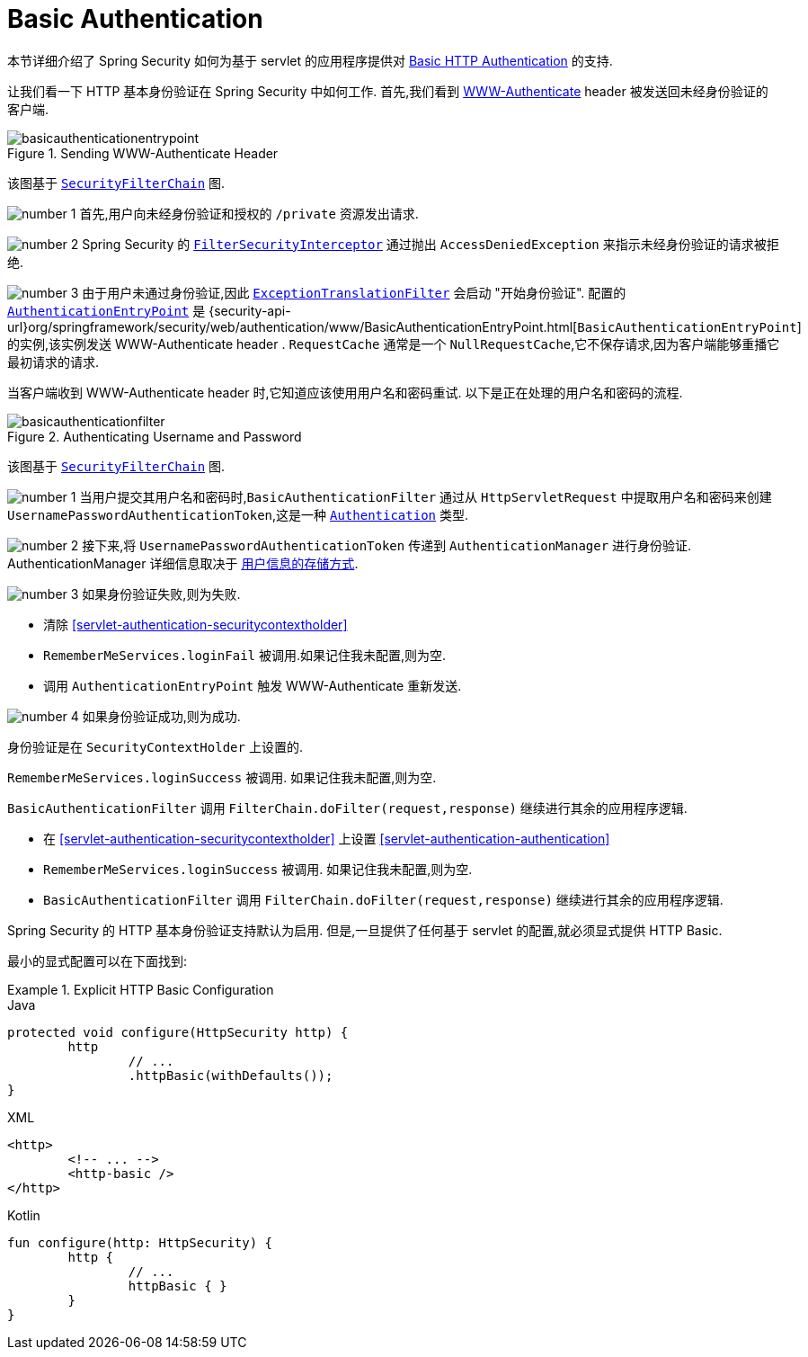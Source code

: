 [[servlet-authentication-basic]]
= Basic Authentication

本节详细介绍了 Spring Security 如何为基于 servlet 的应用程序提供对 https://tools.ietf.org/html/rfc7617[Basic HTTP Authentication]  的支持.

让我们看一下 HTTP 基本身份验证在 Spring Security 中如何工作.  首先,我们看到  https://tools.ietf.org/html/rfc7235#section-4.1[WWW-Authenticate]  header 被发送回未经身份验证的客户端.

.Sending WWW-Authenticate Header
image::{figures}/basicauthenticationentrypoint.png[]

该图基于 <<servlet-securityfilterchain,`SecurityFilterChain`>> 图.

image:{image-resource}/icons/number_1.png[] 首先,用户向未经身份验证和授权的  `/private` 资源发出请求.

image:{image-resource}/icons/number_2.png[] Spring Security 的 <<servlet-authorization-filtersecurityinterceptor,`FilterSecurityInterceptor`>>  通过抛出 `AccessDeniedException` 来指示未经身份验证的请求被拒绝.

image:{image-resource}/icons/number_3.png[] 由于用户未通过身份验证,因此 <<servlet-exceptiontranslationfilter,`ExceptionTranslationFilter`>>  会启动 "开始身份验证".
配置的 <<servlet-authentication-authenticationentrypoint,`AuthenticationEntryPoint`>>  是  {security-api-url}org/springframework/security/web/authentication/www/BasicAuthenticationEntryPoint.html[`BasicAuthenticationEntryPoint`]  的实例,该实例发送 WWW-Authenticate  header .
`RequestCache` 通常是一个 `NullRequestCache`,它不保存请求,因为客户端能够重播它最初请求的请求.

当客户端收到 WWW-Authenticate  header 时,它知道应该使用用户名和密码重试.  以下是正在处理的用户名和密码的流程.

[[servlet-authentication-basicauthenticationfilter]]
.Authenticating Username and Password
image::{figures}/basicauthenticationfilter.png[]

该图基于 <<servlet-securityfilterchain,`SecurityFilterChain`>> 图.


image:{image-resource}/icons/number_1.png[] 当用户提交其用户名和密码时,`BasicAuthenticationFilter` 通过从 `HttpServletRequest` 中提取用户名和密码来创建 `UsernamePasswordAuthenticationToken`,这是一种  <<servlet-authentication-authentication,`Authentication`>>  类型.

image:{image-resource}/icons/number_2.png[] 接下来,将 `UsernamePasswordAuthenticationToken` 传递到 `AuthenticationManager` 进行身份验证.  AuthenticationManager 详细信息取决于 <<servlet-authentication-unpwd-storage,用户信息的存储方式>>.

image:{image-resource}/icons/number_3.png[] 如果身份验证失败,则为失败.

* 清除 <<servlet-authentication-securitycontextholder>>
* `RememberMeServices.loginFail` 被调用.如果记住我未配置,则为空.
// FIXME: link to rememberme
* 调用 `AuthenticationEntryPoint` 触发 WWW-Authenticate 重新发送.

image:{image-resource}/icons/number_4.png[] 如果身份验证成功,则为成功.

身份验证是在 `SecurityContextHolder` 上设置的.

`RememberMeServices.loginSuccess` 被调用.  如果记住我未配置,则为空.

`BasicAuthenticationFilter` 调用 `FilterChain.doFilter(request,response)` 继续进行其余的应用程序逻辑.

* 在 <<servlet-authentication-securitycontextholder>> 上设置  <<servlet-authentication-authentication>>
* `RememberMeServices.loginSuccess` 被调用.  如果记住我未配置,则为空.
// FIXME: link to rememberme
* `BasicAuthenticationFilter` 调用  `FilterChain.doFilter(request,response)` 继续进行其余的应用程序逻辑.

Spring Security 的 HTTP 基本身份验证支持默认为启用.  但是,一旦提供了任何基于 servlet 的配置,就必须显式提供 HTTP Basic.

最小的显式配置可以在下面找到:

.Explicit HTTP Basic Configuration
====
[source,java,role="primary"]
.Java
----
protected void configure(HttpSecurity http) {
	http
		// ...
		.httpBasic(withDefaults());
}
----

[source,xml,role="secondary"]
.XML
----
<http>
	<!-- ... -->
	<http-basic />
</http>
----

[source,kotlin,role="secondary"]
.Kotlin
----
fun configure(http: HttpSecurity) {
	http {
		// ...
		httpBasic { }
	}
}
----
====
